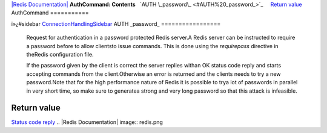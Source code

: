 `|Redis Documentation| <index.html>`_
**AuthCommand: Contents**
  `AUTH \_password\_ <#AUTH%20_password_>`_
    `Return value <#Return%20value>`_
AuthCommand
===========

ï»¿#sidebar
`ConnectionHandlingSidebar <ConnectionHandlingSidebar.html>`_
AUTH \_password\_
=================

    Request for authentication in a password protected Redis server.A
    Redis server can be instructed to require a password before to
    allow clientsto issue commands. This is done using the
    *requirepass* directive in theRedis configuration file.

    If the password given by the client is correct the server replies
    withan OK status code reply and starts accepting commands from the
    client.Otherwise an error is returned and the clients needs to try
    a new password.Note that for the high performance nature of Redis
    it is possible to trya lot of passwords in parallel in very short
    time, so make sure to generatea strong and very long password so
    that this attack is infeasible.

Return value
------------

`Status code reply <ReplyTypes.html>`_
.. |Redis Documentation| image:: redis.png
